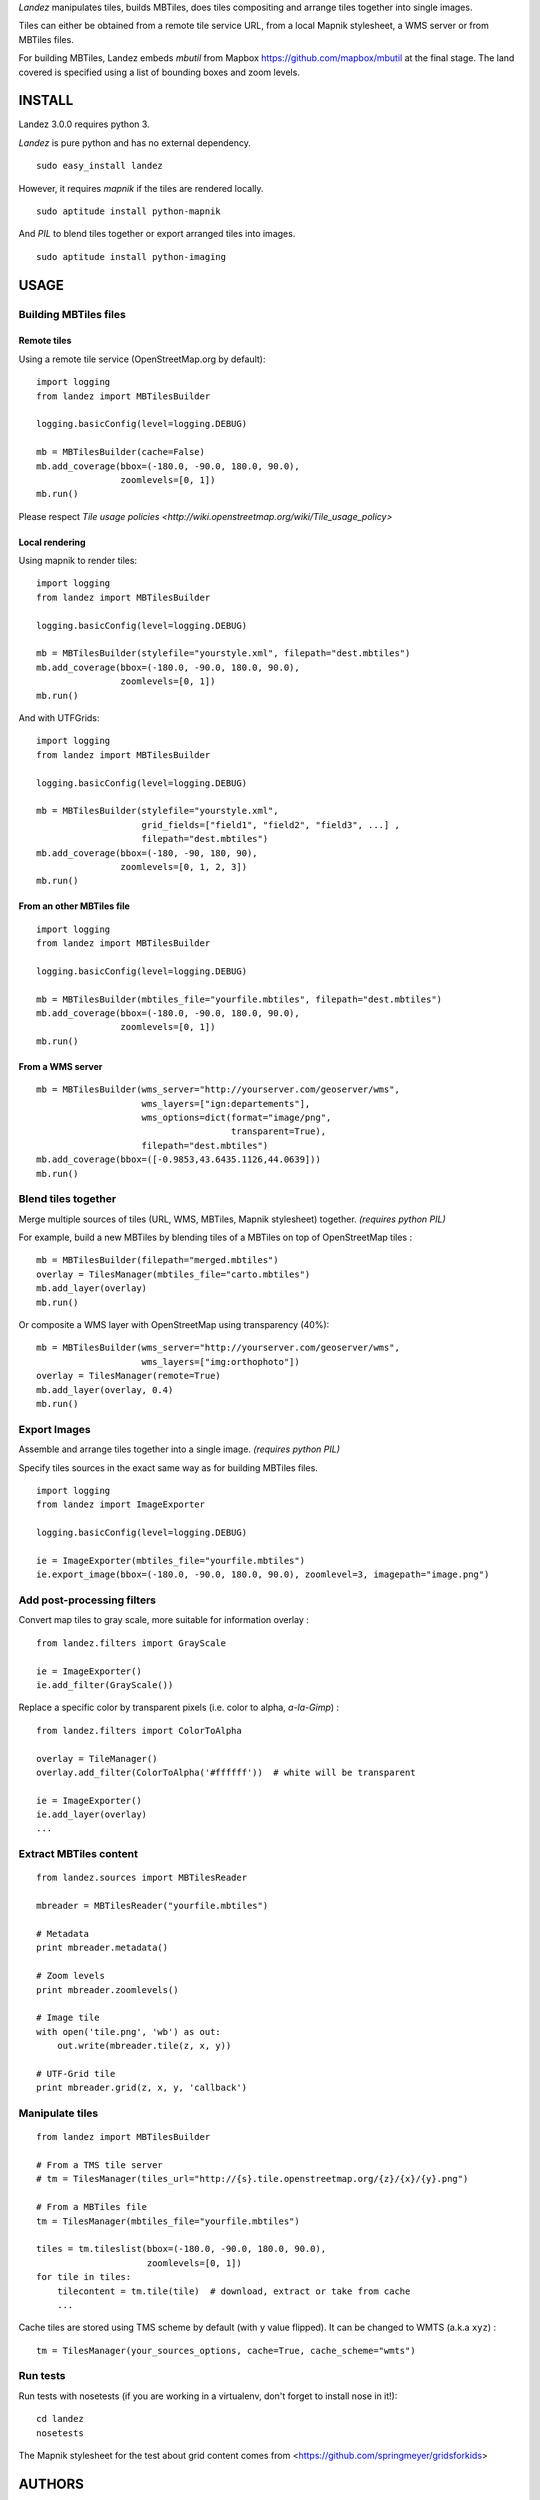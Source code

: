 *Landez* manipulates tiles, builds MBTiles, does tiles compositing and arrange tiles together into single images.

Tiles can either be obtained from a remote tile service URL, from a local Mapnik stylesheet,
a WMS server or from MBTiles files.

For building MBTiles, Landez embeds *mbutil* from Mapbox https://github.com/mapbox/mbutil at the final stage.
The land covered is specified using a list of bounding boxes and zoom levels.


.. image:: https://pypip.in/v/landez/badge.png
    :target: https://pypi.python.org/pypi/landez

.. image:: https://pypip.in/d/landez/badge.png
    :target: https://pypi.python.org/pypi/landez

.. image:: https://travis-ci.org/makinacorpus/landez.png
    :target: https://travis-ci.org/makinacorpus/landez

.. image:: https://coveralls.io/repos/makinacorpus/landez/badge.png
    :target: https://coveralls.io/r/makinacorpus/landez


=======
INSTALL
=======

Landez 3.0.0 requires python 3.

*Landez* is pure python and has no external dependency. ::

    sudo easy_install landez

However, it requires `mapnik` if the tiles are rendered locally. ::

    sudo aptitude install python-mapnik

And `PIL` to blend tiles together or export arranged tiles into images. ::

    sudo aptitude install python-imaging

=====
USAGE
=====

Building MBTiles files
======================

Remote tiles
------------

Using a remote tile service (OpenStreetMap.org by default):
::

    import logging
    from landez import MBTilesBuilder

    logging.basicConfig(level=logging.DEBUG)
        
    mb = MBTilesBuilder(cache=False)
    mb.add_coverage(bbox=(-180.0, -90.0, 180.0, 90.0), 
                    zoomlevels=[0, 1])
    mb.run()

Please respect `Tile usage policies <http://wiki.openstreetmap.org/wiki/Tile_usage_policy>`

Local rendering
---------------

Using mapnik to render tiles:

::

    import logging
    from landez import MBTilesBuilder
    
    logging.basicConfig(level=logging.DEBUG)
    
    mb = MBTilesBuilder(stylefile="yourstyle.xml", filepath="dest.mbtiles")
    mb.add_coverage(bbox=(-180.0, -90.0, 180.0, 90.0),
                    zoomlevels=[0, 1])
    mb.run()


And with UTFGrids:

::

    import logging
    from landez import MBTilesBuilder
    
    logging.basicConfig(level=logging.DEBUG)
    
    mb = MBTilesBuilder(stylefile="yourstyle.xml",
                        grid_fields=["field1", "field2", "field3", ...] ,
                        filepath="dest.mbtiles")
    mb.add_coverage(bbox=(-180, -90, 180, 90),
                    zoomlevels=[0, 1, 2, 3])
    mb.run()


From an other MBTiles file
--------------------------
::

    import logging
    from landez import MBTilesBuilder
    
    logging.basicConfig(level=logging.DEBUG)
    
    mb = MBTilesBuilder(mbtiles_file="yourfile.mbtiles", filepath="dest.mbtiles")
    mb.add_coverage(bbox=(-180.0, -90.0, 180.0, 90.0), 
                    zoomlevels=[0, 1])
    mb.run()


From a WMS server
-----------------
::

    mb = MBTilesBuilder(wms_server="http://yourserver.com/geoserver/wms", 
                        wms_layers=["ign:departements"], 
                        wms_options=dict(format="image/png", 
                                         transparent=True),
                        filepath="dest.mbtiles")
    mb.add_coverage(bbox=([-0.9853,43.6435.1126,44.0639]))
    mb.run()



Blend tiles together
====================

Merge multiple sources of tiles (URL, WMS, MBTiles, Mapnik stylesheet) together. *(requires python PIL)*

For example, build a new MBTiles by blending tiles of a MBTiles on top of OpenStreetMap tiles :

::

    mb = MBTilesBuilder(filepath="merged.mbtiles")
    overlay = TilesManager(mbtiles_file="carto.mbtiles")
    mb.add_layer(overlay)
    mb.run()

Or composite a WMS layer with OpenStreetMap using transparency (40%):

:: 

    mb = MBTilesBuilder(wms_server="http://yourserver.com/geoserver/wms", 
                        wms_layers=["img:orthophoto"])
    overlay = TilesManager(remote=True)
    mb.add_layer(overlay, 0.4)
    mb.run()


Export Images
=============

Assemble and arrange tiles together into a single image. *(requires python PIL)*

Specify tiles sources in the exact same way as for building MBTiles files.

::

    import logging
    from landez import ImageExporter
    
    logging.basicConfig(level=logging.DEBUG)
    
    ie = ImageExporter(mbtiles_file="yourfile.mbtiles")
    ie.export_image(bbox=(-180.0, -90.0, 180.0, 90.0), zoomlevel=3, imagepath="image.png")


Add post-processing filters
===========================

Convert map tiles to gray scale, more suitable for information overlay :

::

    from landez.filters import GrayScale
    
    ie = ImageExporter()
    ie.add_filter(GrayScale())

Replace a specific color by transparent pixels (i.e. color to alpha, *a-la-Gimp*) :

::

    from landez.filters import ColorToAlpha
    
    overlay = TileManager()
    overlay.add_filter(ColorToAlpha('#ffffff'))  # white will be transparent
    
    ie = ImageExporter()
    ie.add_layer(overlay)
    ...


Extract MBTiles content
=======================

:: 

    from landez.sources import MBTilesReader
    
    mbreader = MBTilesReader("yourfile.mbtiles")
    
    # Metadata
    print mbreader.metadata()
    
    # Zoom levels
    print mbreader.zoomlevels()
    
    # Image tile
    with open('tile.png', 'wb') as out:
        out.write(mbreader.tile(z, x, y))
    
    # UTF-Grid tile
    print mbreader.grid(z, x, y, 'callback')



Manipulate tiles
================

::

    from landez import MBTilesBuilder
    
    # From a TMS tile server
    # tm = TilesManager(tiles_url="http://{s}.tile.openstreetmap.org/{z}/{x}/{y}.png")
    
    # From a MBTiles file
    tm = TilesManager(mbtiles_file="yourfile.mbtiles")
    
    tiles = tm.tileslist(bbox=(-180.0, -90.0, 180.0, 90.0), 
                         zoomlevels=[0, 1])
    for tile in tiles:
        tilecontent = tm.tile(tile)  # download, extract or take from cache
        ...

Cache tiles are stored using TMS scheme by default (with ``y`` value flipped). It can be changed to WMTS (a.k.a ``xyz``) :

::

    tm = TilesManager(your_sources_options, cache=True, cache_scheme="wmts")


Run tests
=========

Run tests with nosetests (if you are working in a virtualenv, don't forget to install nose in it!):

::
    
    cd landez
    nosetests

The Mapnik stylesheet for the test about grid content comes from <https://github.com/springmeyer/gridsforkids>


=======
AUTHORS
=======

    * Mathieu Leplatre <mathieu.leplatre@makina-corpus.com>
    * Sergej Tatarincev
    * Éric Bréhault
    * Waldemar Osuch
    * Isabelle Vallet
    * Thanks to mbutil authors <https://github.com/mapbox/mbutil>


.. image:: http://depot.makina-corpus.org/public/logo.gif
    :target: http://www.makina-corpus.com

=======
LICENSE
=======

    * Lesser GNU Public License
